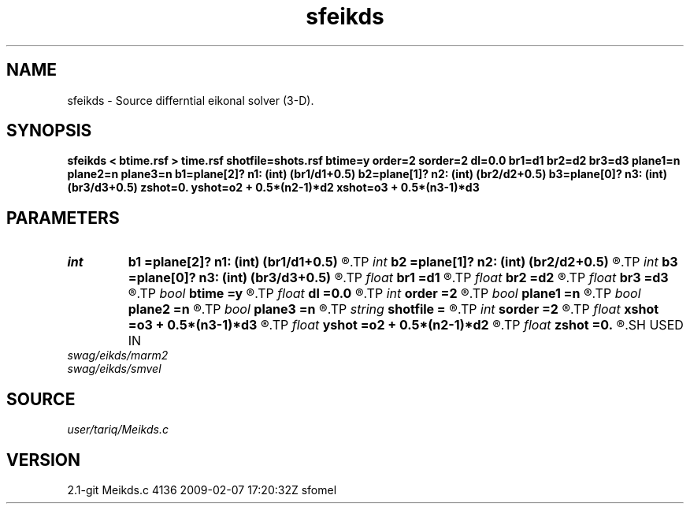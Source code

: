 .TH sfeikds 1  "APRIL 2019" Madagascar "Madagascar Manuals"
.SH NAME
sfeikds \- Source differntial eikonal solver (3-D). 
.SH SYNOPSIS
.B sfeikds < btime.rsf > time.rsf shotfile=shots.rsf btime=y order=2 sorder=2 dl=0.0 br1=d1 br2=d2 br3=d3 plane1=n plane2=n plane3=n b1=plane[2]? n1: (int) (br1/d1+0.5) b2=plane[1]? n2: (int) (br2/d2+0.5) b3=plane[0]? n3: (int) (br3/d3+0.5) zshot=0. yshot=o2 + 0.5*(n2-1)*d2 xshot=o3 + 0.5*(n3-1)*d3
.SH PARAMETERS
.PD 0
.TP
.I int    
.B b1
.B =plane[2]? n1: (int) (br1/d1+0.5)
.R  
.TP
.I int    
.B b2
.B =plane[1]? n2: (int) (br2/d2+0.5)
.R  
.TP
.I int    
.B b3
.B =plane[0]? n3: (int) (br3/d3+0.5)
.R  	Constant-velocity box around the source (in samples)
.TP
.I float  
.B br1
.B =d1
.R  
.TP
.I float  
.B br2
.B =d2
.R  
.TP
.I float  
.B br3
.B =d3
.R  	Constant-velocity box around the source (in physical dimensions)
.TP
.I bool   
.B btime
.B =y
.R  [y/n]	if y, the input is background time; n, Velocity
.TP
.I float  
.B dl
.B =0.0
.R  	The value of the shift in the y direction
.TP
.I int    
.B order
.B =2
.R  [1,2]	Accuracy order
.TP
.I bool   
.B plane1
.B =n
.R  [y/n]
.TP
.I bool   
.B plane2
.B =n
.R  [y/n]
.TP
.I bool   
.B plane3
.B =n
.R  [y/n]	plane-wave source
.TP
.I string 
.B shotfile
.B =
.R  	File with shot locations (n2=number of shots, n1=3) (auxiliary input file name)
.TP
.I int    
.B sorder
.B =2
.R  [1,2,3]	Accuracy order of the source perturbation
.TP
.I float  
.B xshot
.B =o3 + 0.5*(n3-1)*d3
.R  
.TP
.I float  
.B yshot
.B =o2 + 0.5*(n2-1)*d2
.R  
.TP
.I float  
.B zshot
.B =0.
.R  	Shot location (used if no shotfile)
.SH USED IN
.TP
.I swag/eikds/marm2
.TP
.I swag/eikds/smvel
.SH SOURCE
.I user/tariq/Meikds.c
.SH VERSION
2.1-git Meikds.c 4136 2009-02-07 17:20:32Z sfomel
